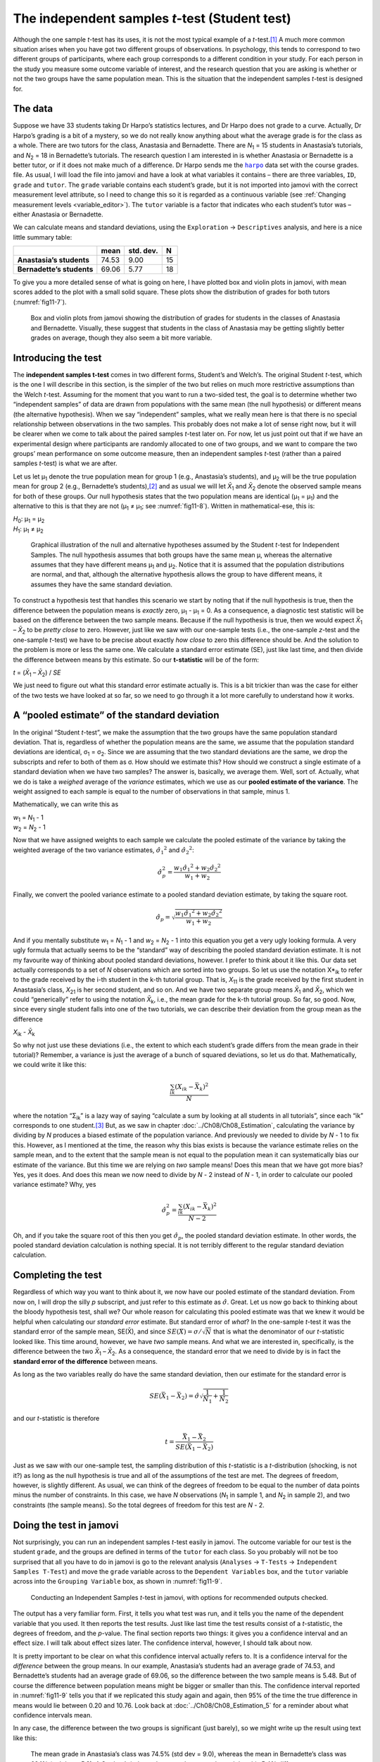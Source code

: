 .. sectionauthor:: `Danielle J. Navarro <https://djnavarro.net/>`_ and `David R. Foxcroft <https://www.davidfoxcroft.com/>`_

The independent samples *t*-test (Student test)
-----------------------------------------------

Although the one sample *t*-test has its uses, it is not the most typical
example of a *t*-test.\ [#]_ A much more common situation arises when you have
got two different groups of observations. In psychology, this tends to
correspond to two different groups of participants, where each group
corresponds to a different condition in your study. For each person in the
study you measure some outcome variable of interest, and the research question
that you are asking is whether or not the two groups have the same population
mean. This is the situation that the independent samples *t*-test is designed
for.

The data
~~~~~~~~

Suppose we have 33 students taking Dr Harpo’s statistics lectures, and Dr Harpo
does not grade to a curve. Actually, Dr Harpo’s grading is a bit of a mystery,
so we do not really know anything about what the average grade is for the class
as a whole. There are two tutors for the class, Anastasia and Bernadette. There
are *N*\ :sub:`1` = 15 students in Anastasia’s tutorials, and *N*\ :sub:`2` =
18 in Bernadette’s tutorials. The research question I am interested in is
whether Anastasia or Bernadette is a better tutor, or if it does not make much
of a difference. Dr Harpo sends me the |harpo|_ data set with the course
grades. file. As usual, I will load the file into jamovi and have a look at what
variables it contains – there are three variables, ``ID``, ``grade`` and
``tutor``. The ``grade`` variable contains each student’s grade, but it is not
imported into jamovi with the correct measurement level attribute, so I need
to change this so it is regarded as a continuous variable |continuous| (see
:ref:`Changing measurement levels <variable_editor>`). The ``tutor`` variable
is a factor |nominal| that indicates who each student’s tutor was – either
Anastasia or Bernadette.

We can calculate means and standard deviations, using the ``Exploration`` →
``Descriptives`` analysis, and here is a nice little summary table:

+---------------------------+-------+-----------+----+
|                           | mean  | std. dev. | N  |
+===========================+=======+===========+====+
| **Anastasia’s students**  | 74.53 |      9.00 | 15 |
+---------------------------+-------+-----------+----+
| **Bernadette’s students** | 69.06 |      5.77 | 18 |
+---------------------------+-------+-----------+----+

To give you a more detailed sense of what is going on here, I have plotted box
and violin plots in jamovi, with mean scores added to the plot with a small
solid square. These plots show the distribution of grades for both tutors
(:numref:`fig11-7`).

.. ----------------------------------------------------------------------------

.. figure:: ../_images/fig11-7.*
   :alt: Box and violin plots for the grades in Anastasia’s and Bernadette’s
         classes
   :name: fig11-7

   Box and violin plots from jamovi showing the distribution of grades for 
   students in the classes of Anastasia and Bernadette. Visually, these suggest 
   that students in the class of Anastasia may be getting slightly better 
   grades on average, though they also seem a bit more variable.
   
.. ----------------------------------------------------------------------------

Introducing the test
~~~~~~~~~~~~~~~~~~~~

The **independent samples t-test** comes in two different forms, Student’s and
Welch’s. The original Student *t*-test, which is the one I will describe in
this section, is the simpler of the two but relies on much more restrictive
assumptions than the Welch *t*-test. Assuming for the moment that you want to
run a two-sided test, the goal is to determine whether two “independent
samples” of data are drawn from populations with the same mean (the null
hypothesis) or different means (the alternative hypothesis). When we say
“independent” samples, what we really mean here is that there is no special
relationship between observations in the two samples. This probably does not
make a lot of sense right now, but it will be clearer when we come to talk
about the paired samples *t*-test later on. For now, let us just point out that
if we have an experimental design where participants are randomly allocated to
one of two groups, and we want to compare the two groups’ mean performance on
some outcome measure, then an independent samples *t*-test (rather than a
paired samples *t*-test) is what we are after.

Let us let µ\ :sub:`1` denote the true population mean for group 1 (e.g.,
Anastasia’s students), and µ\ :sub:`2` will be the true population mean for
group 2 (e.g., Bernadette’s students),\ [#]_ and as usual we will let
*X̄*\ :sub:`1` and *X̄*\ :sub:`2` denote the observed sample means for both of
these groups. Our null hypothesis states that the two population means are
identical (µ\ :sub:`1` = µ\ :sub:`1`) and the alternative to this is that they
are not (µ\ :sub:`1` ≠ µ\ :sub:`1`; see :numref:`fig11-8`). Written in
mathematical-ese, this is:

| *H*\ :sub:`0`: µ\ :sub:`1` = µ\ :sub:`2`
| *H*\ :sub:`1`: µ\ :sub:`1` ≠ µ\ :sub:`2`

.. ----------------------------------------------------------------------------

.. figure:: ../_images/fig11-8.*
   :alt: Null and alternative hypotheses, independent samples *t*-test
   :name: fig11-8

   Graphical illustration of the null and alternative hypotheses assumed by the
   Student *t*-test for Independent Samples. The null hypothesis assumes that
   both groups have the same mean µ, whereas the alternative assumes that
   they have different means µ\ :sub:`1` and µ\ :sub:`2`\. Notice that it
   is assumed that the population distributions are normal, and that, although
   the alternative hypothesis allows the group to have different means, it
   assumes they have the same standard deviation.
   
.. ----------------------------------------------------------------------------

To construct a hypothesis test that handles this scenario we start by noting
that if the null hypothesis is true, then the difference between the population
means is *exactly* zero, µ\ :sub:`1` - µ\ :sub:`1` = 0. As a consequence, a
diagnostic test statistic will be based on the difference between the two
sample means. Because if the null hypothesis is true, then we would expect
*X̄*\ :sub:`1` – *X̄*\ :sub:`2` to be *pretty close* to zero. However, just
like we saw with our one-sample tests (i.e., the one-sample *z*-test and the
one-sample *t*-test) we have to be precise about exactly *how close* to zero
this difference should be. And the solution to the problem is more or less the
same one. We calculate a standard error estimate (SE), just like last time, and
then divide the difference between means by this estimate. So our
**t-statistic** will be of the form:

| *t* = (*X̄*\ :sub:`1` – *X̄*\ :sub:`2`) / *SE*

We just need to figure out what this standard error estimate actually
is. This is a bit trickier than was the case for either of the two tests
we have looked at so far, so we need to go through it a lot more carefully
to understand how it works.

A “pooled estimate” of the standard deviation
~~~~~~~~~~~~~~~~~~~~~~~~~~~~~~~~~~~~~~~~~~~~~

In the original “Student *t*-test”, we make the assumption that the two groups
have the same population standard deviation. That is, regardless of whether the
population means are the same, we assume that the population standard
deviations are identical, σ\ :sub:`1` = σ\ :sub:`2`. Since we are assuming
that the two standard deviations are the same, we drop the subscripts and refer
to both of them as σ. How should we estimate this? How should we construct a
single estimate of a standard deviation when we have two samples? The answer
is, basically, we average them. Well, sort of. Actually, what we do is take a
*weighed* average of the *variance* estimates, which we use as our **pooled
estimate of the variance**. The weight assigned to each sample is equal to the
number of observations in that sample, minus 1.

Mathematically, we can write this as

| *w*\ :sub:`1` = *N*\ :sub:`1` - 1
| *w*\ :sub:`2` = *N*\ :sub:`2` - 1

Now that we have assigned weights to each sample we calculate the pooled
estimate of the variance by taking the weighted average of the two variance
estimates, :math:`{\hat\sigma_1} ^ 2` and :math:`{\hat\sigma_2} ^ 2`:

.. math:: \hat\sigma ^ 2_p = \frac{w_1 {\hat\sigma_1} ^ 2 + w_2 {\hat\sigma_2} ^ 2}{w_1 + w_2}

Finally, we convert the pooled variance estimate to a pooled standard
deviation estimate, by taking the square root.

.. math:: \hat\sigma_p = \sqrt{\frac{w_1 {\hat\sigma_1} ^ 2 + w_2 {\hat\sigma_2} ^ 2}{w_1 + w_2}}

And if you mentally substitute *w*\ :sub:`1` = *N*\ :sub:`1` - 1 and
*w*\ :sub:`2` = *N*\ :sub:`2` - 1 into this equation you get a very ugly
looking formula. A very ugly formula that actually seems to be the “standard”
way of describing the pooled standard deviation estimate. It is not my
favourite way of thinking about pooled standard deviations, however. I prefer
to think about it like this. Our data set actually corresponds to a set of *N*
observations which are sorted into two groups. So let us use the notation 
X*\ :sub:`ik` to refer to the grade received by the i-th student in the k-th
tutorial group. That is, *X*\ :sub:`11` is the grade received by the first
student in Anastasia’s class, *X*\ :sub:`21` is her second student, and so on.
And we have two separate group means *X̄*\ :sub:`1` and *X̄*\ :sub:`2`, which we
could “generically” refer to using the notation *X̄*\ :sub:`k`, i.e., the mean
grade for the k-th tutorial group. So far, so good. Now, since every single
student falls into one of the two tutorials, we can describe their deviation
from the group mean as the difference

| *X*\ :sub:`ik` - *X̄*\ :sub:`k`

So why not just use these deviations (i.e., the extent to which each student’s
grade differs from the mean grade in their tutorial)? Remember, a variance is
just the average of a bunch of squared deviations, so let us do that.
Mathematically, we could write it like this:

.. math:: \frac{\sum_{ik} \left( X_{ik} - \bar{X}_k \right) ^ 2}{N}

where the notation “Σ\ :sub:`ik`” is a lazy way of saying “calculate a sum by
looking at all students in all tutorials”, since each “ik” corresponds to one
student.\ [#]_ But, as we saw in chapter :doc:`../Ch08/Ch08_Estimation`,
calculating the variance by dividing by *N* produces a biased estimate of the
population variance. And previously we needed to divide by *N* - 1 to fix
this. However, as I mentioned at the time, the reason why this bias exists is
because the variance estimate relies on the sample mean, and to the extent
that the sample mean is not equal to the population mean it can systematically
bias our estimate of the variance. But this time we are relying on *two* sample
means! Does this mean that we have got more bias? Yes, yes it does. And does
this mean we now need to divide by *N* - 2 instead of *N* - 1, in order to
calculate our pooled variance estimate? Why, yes

.. math:: \hat\sigma ^ 2_p = \frac{\sum_{ik} \left( X_{ik} - \bar{X}_k \right) ^ 2}{N - 2}

Oh, and if you take the square root of this then you get
:math:`\hat{\sigma}_p`, the pooled standard deviation estimate. In other
words, the pooled standard deviation calculation is nothing special.
It is not terribly different to the regular standard deviation
calculation.

Completing the test
~~~~~~~~~~~~~~~~~~~

Regardless of which way you want to think about it, we now have our pooled
estimate of the standard deviation. From now on, I will drop the silly *p*
subscript, and just refer to this estimate as :math:`\hat\sigma`. Great. Let us
now go back to thinking about the bloody hypothesis test, shall we? Our whole
reason for calculating this pooled estimate was that we knew it would be
helpful when calculating our *standard error* estimate. But standard error of
*what*? In the one-sample *t*-test it was the standard error of the sample
mean, SE(X̄), and since :math:`SE(X̄) = \sigma / \sqrt{N}` that is what the
denominator of our *t*-statistic looked like. This time around, however, we
have *two* sample means. And what we are interested in, specifically, is the
difference between the two *X̄*\ :sub:`1` – *X̄*\ :sub:`2`. As a consequence,
the standard error that we need to divide by is in fact the **standard error
of the difference** between means.

As long as the two variables really do have the same standard deviation,
then our estimate for the standard error is

.. math:: SE(\bar{X}_1 - \bar{X}_2) = \hat\sigma \sqrt{\frac{1}{N_1} + \frac{1}{N_2}}

and our *t*-statistic is therefore

.. math:: t = \frac{\bar{X}_1 - \bar{X}_2}{SE(\bar{X}_1 - \bar{X}_2)}

Just as we saw with our one-sample test, the sampling distribution of this
*t*-statistic is a *t*-distribution (shocking, is not it?) as long as the null
hypothesis is true and all of the assumptions of the test are met. The degrees
of freedom, however, is slightly different. As usual, we can think of the
degrees of freedom to be equal to the number of data points minus the number of
constraints. In this case, we have *N* observations (*N*\ :sub:`1` in sample 1,
and *N*\ :sub:`2` in sample 2), and two constraints (the sample means). So the
total degrees of freedom for this test are *N* - 2.

Doing the test in jamovi
~~~~~~~~~~~~~~~~~~~~~~~~

Not surprisingly, you can run an independent samples *t*-test easily in jamovi.
The outcome variable for our test is the student ``grade``, and the groups are
defined in terms of the ``tutor`` for each class. So you probably will not be
too surprised that all you have to do in jamovi is go to the relevant analysis
(``Analyses`` → ``T-Tests`` → ``Independent Samples T-Test``) and move the
``grade`` variable across to the ``Dependent Variables`` box, and the ``tutor``
variable across into the ``Grouping Variable`` box, as shown in
:numref:`fig11-9`.

.. ----------------------------------------------------------------------------

.. figure:: ../_images/fig11-9.*
   :alt: Conducting an Independent Samples *t*-test in jamovi
   :name: fig11-9

   Conducting an Independent Samples *t*-test in jamovi, with options for
   recommended outputs checked.
   
.. ----------------------------------------------------------------------------

The output has a very familiar form. First, it tells you what test was run,
and it tells you the name of the dependent variable that you used. It then
reports the test results. Just like last time the test results consist of a
*t*-statistic, the degrees of freedom, and the *p*-value. The final section
reports two things: it gives you a confidence interval and an effect size. I
will talk about effect sizes later. The confidence interval, however, I should
talk about now.

It is pretty important to be clear on what this confidence interval actually
refers to. It is a confidence interval for the *difference* between the group
means. In our example, Anastasia’s students had an average grade of 74.53, and
Bernadette’s students had an average grade of 69.06, so the difference between
the two sample means is 5.48. But of course the difference between population
means might be bigger or smaller than this. The confidence interval reported
in :numref:`fig11-9` tells you that if we replicated this study again and
again, then 95\% of the time the true difference in means would lie between
0.20 and 10.76. Look back at :doc:`../Ch08/Ch08_Estimation_5` for a reminder
about what confidence intervals mean.

In any case, the difference between the two groups is significant (just
barely), so we might write up the result using text like this:

   The mean grade in Anastasia’s class was 74.5\% (std dev = 9.0),
   whereas the mean in Bernadette’s class was 69.1\% (std dev = 5.8). A
   Student’s independent samples *t*-test showed that this 5.4\%
   difference was significant (*t*\(31) = 2.1, *p* < 0.05, *CI*\ :sub:`95` =
   [0.2, 10.8]`, *d* = 0.74), suggesting that a genuine difference in
   learning outcomes has occurred.

Notice that I have included the confidence interval and the effect size in
the stat block. People do not always do this. At a bare minimum, you would
expect to see the *t*-statistic, the degrees of freedom and the
*p*-value. So you should include something like this at a minimum:
*t*\(31) = 2.1, *p* < 0.05. If statisticians had their way,
everyone would also report the confidence interval and probably the
effect size measure too, because they are useful things to know. But
real life does not always work the way statisticians want it to so you
should make a judgment based on whether you think it will help your
readers and, if you are writing a scientific paper, the editorial
standard for the journal in question. Some journals expect you to report
effect sizes, others do not. Within some scientific communities it is
standard practice to report confidence intervals, in others it is not.
You will need to figure out what your audience expects. But, just for the
sake of clarity, if you are taking my class, my default position is that
it is usually worth including both the effect size and the confidence
interval.

Positive and negative *t*-values
~~~~~~~~~~~~~~~~~~~~~~~~~~~~~~~~

Before moving on to talk about the assumptions of the *t*-test,
there is one additional point I want to make about the use of
*t*-tests in practice. The first one relates to the sign of the
*t*-statistic (that is, whether it is a positive number or a
negative one). One very common worry that students have when they start
running their first *t*-test is that they often end up with
negative values for the *t*-statistic and do not know how to
interpret it. In fact, it is not at all uncommon for two people working
independently to end up with results that are almost identical, except
that one person has a negative *t*-values and the other one has a
positive *t*-value. Assuming that you are running a two-sided test
then the *p*-values will be identical. On closer inspection, the
students will notice that the confidence intervals also have the
opposite signs. This is perfectly okay. Whenever this happens, what
you will find is that the two versions of the results arise from slightly
different ways of running the *t*-test. What is happening here is
very simple. The *t*-statistic that we calculate here is always of
the form:

| *t* = (mean 1 - mean 2) / SE

If “mean 1” is larger than “mean 2” the *t*-statistic will be
positive, whereas if “mean 2” is larger then the *t*-statistic
will be negative. Similarly, the confidence interval that jamovi reports
is the confidence interval for the difference “(mean 1) minus (mean 2)”,
which will be the reverse of what you would get if you were calculating the
confidence interval for the difference “(mean 2) minus (mean 1)”.

That is pretty straightforward when you think about it, but now consider our
*t*-test comparing Anastasia’s class to Bernadette’s class. Which one should
we call “mean 1” and which one should we call “mean 2”. It is arbitrary.
However, you really do need to designate one of them as “mean 1” and the other
one as “mean 2”. Not surprisingly, the way that jamovi handles this is also
pretty arbitrary. Whenever I get a significant *t*-test result, and I want to
figure out which mean is the larger one, I do not try to figure it out by
looking at the *t*-statistic. It’s easier just to look at the actual group
means since the jamovi output actually shows them!

Here is the important thing. Because it really does not matter what jamovi
shows you, I usually try to *report* the *t*-statistic in such a way that the
numbers match up with the text. Suppose that what I want to write in my report
is “Anastasia’s class had higher grades than Bernadette’s class”. The phrasing
here implies that Anastasia’s group comes first, so it makes sense to report
the *t*-statistic as if Anastasia’s class corresponded to group 1. If so, I
would write:

   Anastasia’s class had higher grades than Bernadette’s class:
   *t*\(31) = 2.1, *p* = 0.04.

On the other hand, suppose the phrasing I wanted to use has Bernadette’s class
listed first. If so, it makes more sense to treat her class as group 1, and if
so, the write up looks like this:

   Bernadette’s class had lower grades than Anastasia’s class:
   *t*\(31) = -2.1, *p* = 0.04.

Because I am talking about one group having “lower” scores this time around,
it is more sensible to use the negative form of the *t*-statistic. It just
makes it read more cleanly.

One last thing: please note that you *can not* do this for other types of test
statistics. It works for *t*-tests, but it would not be meaningful for
χ²-tests, *F*-tests or indeed for most of the tests I talk about in this book.
So do not over-generalise this advice! I am really just talking about
*t*-tests here and nothing else!

.. _assumptions_student_t_test:

Assumptions of the Student *t*-test
~~~~~~~~~~~~~~~~~~~~~~~~~~~~~~~~~~~

As always, our hypothesis test relies on some assumptions. So what are they?
For the Student *t*-test there are three assumptions, some of which we saw
previously in the context of the one sample *t*-test (see section
:ref:`Assumptions of the one sample *t*-test <assumptions_one_sample_t_test>`):

-  *Normality*. Like the one-sample *t*-test, it is assumed that the data are
   normally distributed. Specifically, we assume that both groups are normally
   distributed. In section :doc:`Ch11_tTest_08`, we will discuss how to test for
   normality, and in section :doc:`Ch11_tTest_09` we will discuss possible
   solutions.

-  *Independence*. Once again, it is assumed that the observations are
   independently sampled. In the context of the Student test this has two
   aspects to it. Firstly, we assume that the observations within each sample
   are independent of one another (exactly the same as for the one-sample
   test). However, we also assume that there are no cross-sample dependencies.
   If, for instance, it turns out that you included some participants in both
   experimental conditions of your study (e.g., by accidentally allowing the
   same person to sign up to different conditions), then there are some cross
   sample dependencies that you would need to take into account.

-  *Homogeneity of variance* (also called “homoscedasticity”). The third 
   assumption is that the population standard deviation is the same in both
   groups. You can test this assumption using the Levene test, which I will talk
   about later on in the book (section :ref:`Checking the homogeneity of
   variance assumption <homogeneity_of_variance_anova>`). However, there is a
   very simple remedy for this assumption if you are worried, which I will talk
   about in the next section.

------

.. [#]
   Although it is the simplest, which is why I started with it.

.. [#]
   A funny question almost always pops up at this point: what the heck *is* the
   population being referred to in this case? Is it the set of students
   actually taking Dr Harpo’s class (all 33 of them)? The set of people who
   might take the class (an unknown number of them)? Or something else? Does it
   matter which of these we pick? It is traditional in an introductory
   behavioural stats class to mumble a lot at this point, but since I get asked
   this question every year by my students, I will give a brief answer.
   Technically yes, it does matter. If you change your definition of what the
   “real-world” population actually is, then the sampling distribution of your
   observed mean *X̄* changes too. The *t*-test relies on an assumption that
   the observations are sampled at random from an infinitely large population
   and, to the extent that real life is not like that, then the *t*-test can be
   wrong. In practice, however, this is not usually a big deal. Even though the
   assumption is almost always wrong, it does not lead to a lot of pathological
   behaviour from the test, so we tend to just ignore it.

.. [#]
   A more correct notation will be introduced in chapter
   :doc:`../Ch13/Ch13_ANOVA`.

.. ----------------------------------------------------------------------------

.. |harpo|                             replace:: ``harpo``
.. _harpo:                             ../../_static/data/harpo.omv

.. |continuous|                        image:: ../_images/variable-continuous.*
   :width: 16px
 
.. |nominal|                           image:: ../_images/variable-nominal.*
   :width: 16px
